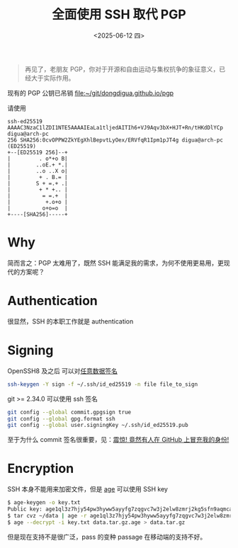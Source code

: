 #+TITLE: 全面使用 SSH 取代 PGP
#+DATE: <2025-06-12 四>
#+OPTIONS: num:nil

#+BEGIN_QUOTE
再见了，老朋友 PGP，你对于开源和自由运动与集权抗争的象征意义，已经大于实际作用。
#+END_QUOTE

现有的 PGP 公钥已吊销
[[file:~/git/dongdigua.github.io/pgp]]

请使用
#+BEGIN_EXAMPLE
ssh-ed25519 AAAAC3NzaC1lZDI1NTE5AAAAIEaLa1tljedAITIh6+VJ9Aqv3bX+HJT+Rn/tHKdDlYCp digua@arch-pc
256 SHA256:0cvOPPW2ZkYEgXhlBepvtLyOex/ERVfqR1Ipm1pJT4g digua@arch-pc (ED25519)
+--[ED25519 256]--+
|         . o*+o B|
|        ..oE.+ *.|
|        ..o ..X o|
|         + . B.= |
|        S + =.+ .|
|         + * +.. |
|          = =.+  |
|           +.o+o |
|          o+o=o  |
+----[SHA256]-----+
#+END_EXAMPLE

* Why
简而言之：PGP 太难用了，既然 SSH 能满足我的需求，为何不使用更易用，更现代的方案呢？

* Authentication
很显然，SSH 的本职工作就是 authentication

* Signing
OpenSSH8 及之后 可以对[[https://www.agwa.name/blog/post/ssh_signatures][任意数据签名]]
#+BEGIN_SRC sh
ssh-keygen -Y sign -f ~/.ssh/id_ed25519 -n file file_to_sign
#+END_SRC

git >= 2.34.0 可以使用 ssh 签名
#+BEGIN_SRC sh
git config --global commit.gpgsign true
git config --global gpg.format ssh
git config --global user.signingKey ~/.ssh/id_ed25519.pub
#+END_SRC
至于为什么 commit 签名很重要，见：[[https://spencerwoo.com/blog/wait-this-is-not-my-commit][震惊! 竟然有人在 GitHub 上冒充我的身份!]]

* Encryption
SSH 本身不能用来加密文件，但是 [[https://age-encryption.org][age]] 可以使用 SSH key
#+BEGIN_SRC sh
$ age-keygen -o key.txt
Public key: age1ql3z7hjy54pw3hyww5ayyfg7zqgvc7w3j2elw8zmrj2kg5sfn9aqmcac8p
$ tar cvz ~/data | age -r age1ql3z7hjy54pw3hyww5ayyfg7zqgvc7w3j2elw8zmrj2kg5sfn9aqmcac8p > data.tar.gz.age
$ age --decrypt -i key.txt data.tar.gz.age > data.tar.gz
#+END_SRC

但是现在支持不是很广泛，pass 的变种 passage 在移动端的支持不好。
